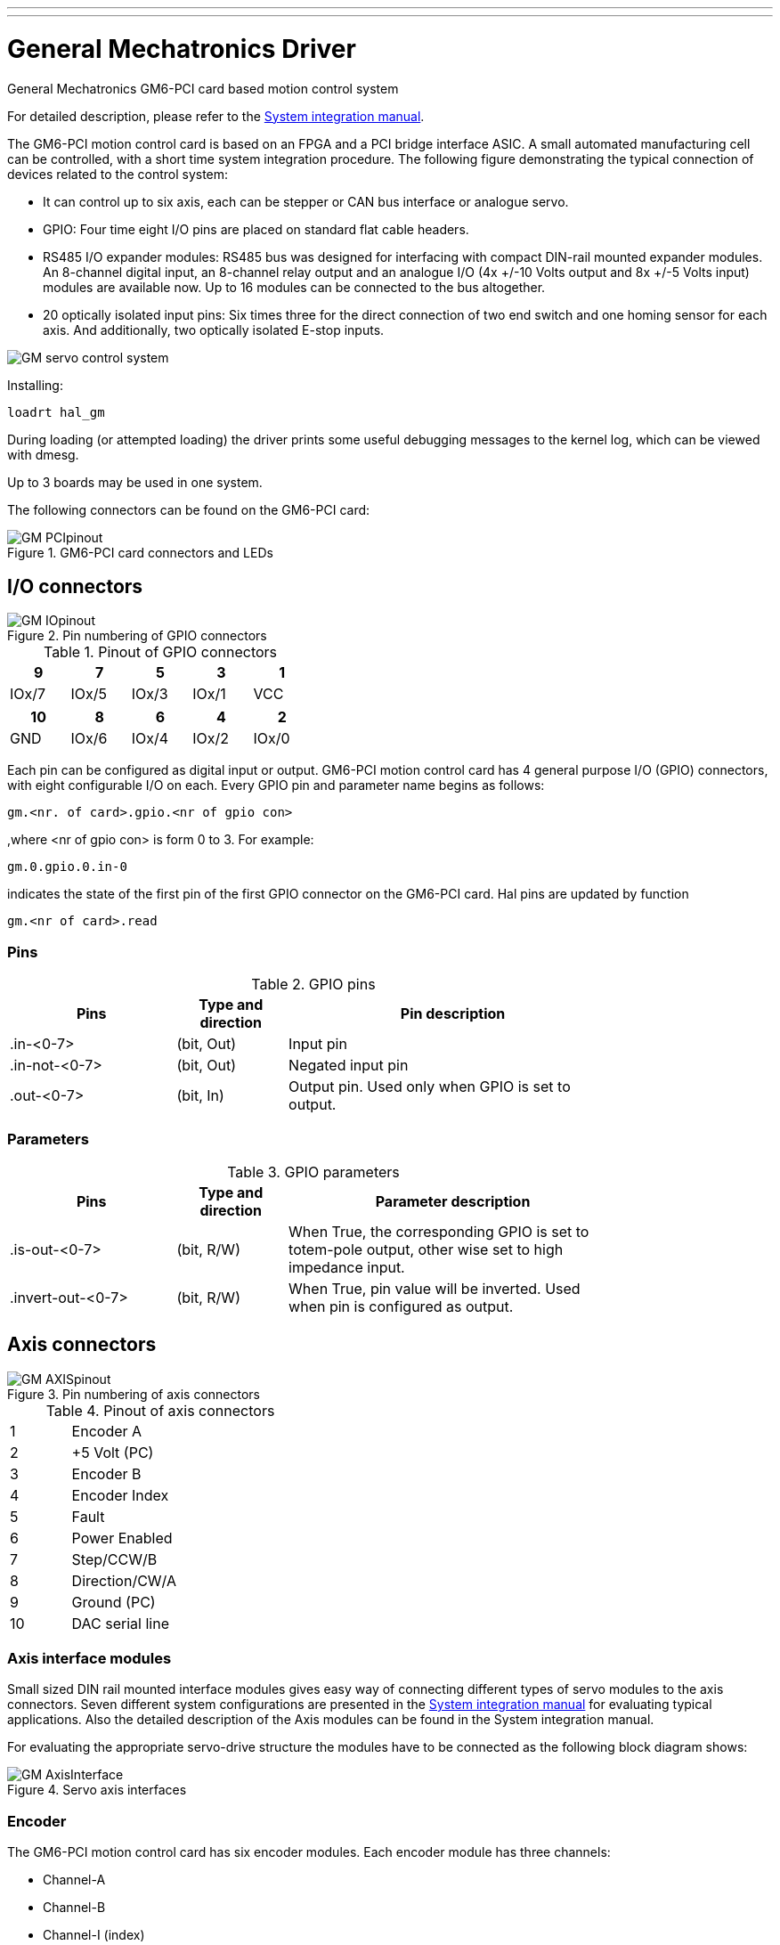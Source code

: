---
---

:skip-front-matter:

:imagesdir: /docs/drivers/images

= General Mechatronics Driver
:toc:
[[cha:gm-driver]] (((General Mechatronics Driver)))

General Mechatronics GM6-PCI card based motion control system

For detailed description, please refer to the http://www.generalmechatronics.com/data/products/robot_controller/PCI_UserManual_eng.pdf[System integration manual].

The GM6-PCI motion control card is based on an FPGA and a PCI bridge 
interface ASIC. A small automated manufacturing cell can be controlled, 
with a short time system integration procedure. The following figure 
demonstrating the typical connection of devices related to the control 
system:

*  It can control up to six axis, each can be stepper or CAN bus 
   interface or analogue servo.
 
*  GPIO: Four time eight I/O pins are placed on standard flat cable headers.

*  RS485 I/O expander modules: RS485 bus was designed for interfacing 
   with compact DIN-rail mounted expander modules. An 8-channel digital input, 
   an 8-channel relay output and an analogue I/O (4x +/-10 Volts output and 8x 
   +/-5 Volts input) modules are available now. Up to 16 modules can be 
   connected to the bus altogether.
   
*  20 optically isolated input pins: Six times three for the direct 
   connection of two end switch and one homing sensor for each axis. And 
   additionally, two optically isolated E-stop inputs.

image::GMsystem.png[align="center", scaledwidth="70%",alt="GM servo control system"]

Installing:
----
loadrt hal_gm
----

During loading (or attempted loading) the driver prints some useful 
debugging messages to the kernel log, which can be viewed with dmesg.

Up to 3 boards may be used in one system.

The following connectors can be found on the GM6-PCI card:

.GM6-PCI card connectors and LEDs(((pci-card connectors)))[[fig:PCI-card-connectors]]

image::GM_PCIpinout.png[align="center",scaledwidth="70%"]


== I/O connectors

.Pin numbering of GPIO connectors(((pin-numbering-gpio)))[[fig:pin-numbering-gpio]]

image::GM_IOpinout.png[align="center"]

.Pinout of GPIO connectors[[table:gpio-pinout]](((gpio-pinout)))

[width="40%", options="header", cols="5*^"]
|========================================
| 9     | 7     | 5     | 3     | 1
| IOx/7 | IOx/5 | IOx/3 | IOx/1 | VCC
|========================================

[width="40%", options="header", cols="5*^"]
|========================================
| 10  | 8     | 6     | 4     | 2
| GND | IOx/6 | IOx/4 | IOx/2 | IOx/0
|========================================

Each pin can be configured as digital input or output. 
GM6-PCI motion control card has 4 general purpose I/O 
(GPIO) connectors, with eight configurable I/O on each. 
Every GPIO pin and parameter name begins as follows:

----
gm.<nr. of card>.gpio.<nr of gpio con>
----

,where <nr of gpio con> is form 0 to 3. For example:

----
gm.0.gpio.0.in-0
----

indicates the state of the first pin of the first GPIO 
connector on the GM6-PCI card. Hal pins are updated by function

----
gm.<nr of card>.read
----

=== Pins

.GPIO pins[[table:gpio-pins]](((gpio-pins)))

[width="80%", options="header", cols="<3,^2,<6"]
|========================================
| Pins | Type and direction | Pin description
| .in-<0-7> | (bit, Out) | Input pin
| .in-not-<0-7> | (bit, Out) | Negated input pin
| .out-<0-7> | (bit, In) | Output pin. Used only when GPIO is set to output.
|========================================

=== Parameters

.GPIO parameters[[table:gpio-parameters]](((gpio-parameters)))

[width="80%", options="header", cols="<3,^2,<6"]
|========================================
| Pins              | Type and direction | Parameter description
| .is-out-<0-7>     | (bit, R/W)         | When True, the corresponding GPIO is set to totem-pole output, other wise set to high impedance input.
| .invert-out-<0-7> | (bit, R/W)         | When True, pin value will be inverted. Used when pin is configured as output.
|========================================

== Axis connectors

.Pin numbering of axis connectors(((pin-numbering-axis)))[[fig:pin-numbering-axis]]

image::GM_AXISpinout.png[align="center"]

.Pinout of axis connectors[[table:axis-pinout]](((axis-pinout)))

[width="40%", cols="^1,<4"]
|========================================
| 1  | Encoder A
| 2  | +5 Volt (PC)
| 3  | Encoder B
| 4  | Encoder Index
| 5  | Fault
| 6  | Power Enabled
| 7  | Step/CCW/B
| 8  | Direction/CW/A
| 9  | Ground (PC)
| 10 | DAC serial line
|========================================

=== Axis interface modules

Small sized DIN rail mounted interface modules gives easy way of connecting 
different types of servo modules to the axis connectors. 
Seven different system configurations are presented in the 
http://www.generalmechatronics.com/data/products/robot_controller/PCI_UserManual_eng.pdf[System integration manual] 
for evaluating typical applications. Also the detailed description of the 
Axis modules can be found in the System integration manual.

For evaluating the appropriate servo-drive structure the modules 
have to be connected as the following block diagram shows:

.Servo axis interfaces(((axis-iterface)))[[fig:axis-iterface]]

image::GM_AxisInterface.png[align="center", scaledwidth="100%"]


=== Encoder

The GM6-PCI motion control card has six encoder modules. 
Each encoder module has three channels:

*  Channel-A
*  Channel-B
*  Channel-I (index)

It is able to count quadrature encoder signals or step/dir signals. 
Each encoder module is connected to the inputs of the corresponding 
RJ50 axis connector.

Every encoder pin and parameter name begins as follows:

----
gm.<nr. of card>.encoder.<nr of axis>
----

,where <nr of axis> is form 0 to 5. For example:

----
gm.0.encoder.0.position
----

refers to the position of encoder module of axis 0.

The GM6-PCI card counts the encoder signal independently from Machinekit. 
Hal pins are updated by function:

----
gm.<nr of card>.read
----

==== Pins

.Encoder pins[[table:encoder-pins]](((encoder-pins)))

[width="80%", options="header", cols="<3,^2,<6"]
|========================================
| Pins               | Type and direction | Pin description
| .reset             | (bit, In)          | When True, resets counts and position to zero.
| .rawcounts         | (s32, Out)         | The raw count is the counts, but unaffected by reset or the index pulse.
| .counts            | (s32, Out)         | Position in encoder counts.
| .position          | (float, Out)       | Position in scaled units (=.counts/.position-scale).
| .index-enabled     | (bit, IO)          | When True, counts and position are rounded or reset 
                                            (depends on index-mode) on next rising edge of channel-I. 
											Every time position is reset because of Index, index-enabled 
											pin is set to 0 and remain 0 until connected hal pin does 
											not set it.
| .velocity          | (float, Out)       | Velocity in scaled units per second. GM encoder uses high 
                                            frequency hardware timer to measure time between encoder 
											pulses in order to calculate velocity. It greatly reduces 
											quantization noise as compared to simply differentiating 
											the position output. When the measured velocity is below 
											min-velocity-estimate, the velocity output is 0.
|========================================

==== Parameters

.Encoder parameters[[table:encoder-parameters]](((encoder-parameters)))

[width="80%", options="header", cols="<3,^2,<6"]
|========================================
| Parameters          | Type and Read/Write | Parameter description
| .counter-mode       | (bit, R/W)          | When True, the counter counts each rising edge of the 
                                              channel-A input to the direction determined by channel-B. 
			 	 							  This is useful for counting the output of a single channel 
			 								  (non-quadrature) or step/dir signal sensor. When false, it 
											  counts in quadrature mode.
| .index-mode         | (bit, R/W)          | When True and .index-enabled is also true, .counts and 
                                              .position are rounded (based on .counts-per-rev) at rising 
											  edge of channel-I. This is useful to correct few pulses 
											  error caused by noise. In round mode, it is essential to 
											  set .counts-per-rev parameter correctly. When .index-mode 
											  is False and .index-enabled is true, .counts and .position 
											  are reset at channel-I pulse.
| .counts-per-rev     | (s32, R/V)          | Determine how many counts are between two index pulses. It 
                                              is used only in round mode, so when both .index-enabled and 
											  .index-mode parameters are True. GM encoder process encoder signal 
											  in 4x mode, so for example in case of a 500 CPR encoder it should 
											  be set to 2000. This parameter can be easily measured by setting 
											  .index-enabled True and .index-mode False (so that .counts resets 
											  at channel-I pulse), than move axis by hand and see the maximum 
						    				  magnitude of .counts pin in halmeter.
| .index-invert       | (bit, R/W)          | When True, channel-I event (reset or round) occur on falling 
                                              edge of channel-I signal, otherwise on rising edge.
| .min-speed-estimate | (float, R/W)        | Determine the minimum measured velocity magnitude at which 
                                              .velocity will be set as nonzero. Setting this parameter too 
											  low will cause it to take a long time for velocity to go to zero 
											  after encoder pulses have stopped arriving.
| .position-scale     | (float, R/W)        | Scale in counts per length unit. .position=.counts/.position-scale. 
                                              For example, if position-scale is 2000, then 1000 counts of the 
											  encoder will produce a position of 0.5 units.
|========================================

==== HAL example

Setting encoder module of axis 0 to receive 500 CPR quadrature encoder signal and use reset to round position.

----
setp gm.0.encoder.0.counter-mode 0         # 0: quad, 1: stepDir
setp gm.0.encoder.0.index-mode 1           # 0: reset pos at index, 1:round pos at index
setp gm.0.encoder.0.counts-per-rev 2000      # GM process encoder in 4x mode, 4x500=2000
setp gm.0.encoder.0.index-invert 0
setp gm.0.encoder.0.min-speed-estimate 0.1 # in position unit/s
setp gm.0.encoder.0.position-scale 20000   # 10 encoder rev cause the machine to 
                                             move one position unit (10x2000)
----

Connect encoder position to Machinekit position feedback:

----
net Xpos-fb gm.0.encoder.0.position => axis.0.motor-pos-fb
----

=== Stepgen module

The GM6-PCI motion control card has six stepgen modules, one for each axis. 
Each module has two output signals. It can produce Step/Direction, 
Up/Down or Quadrature (A/B) pulses. Each stepgen module is connected 
to the pins of the corresponding RJ50 axis connector.

Every stepgen pin and parameter name begins as follows:

----
gm.<nr. of card>.stepgen.<nr of axis>
----

,where nr of axis is form 0 to 5. For example:

----
gm.0.stepgen.0.position-cmd
----

refers to the position command of stepgen module of axis 0 on card 0.

The GM6-PCI card generates step pulses independently from Machinekit. 
Hal pins are updated by function

----
gm.<nr of card>.write
----

<<<

==== Pins

.Stepgen module pins[[table:stepgen-pins]](((stepgen-pins)))

[width="80%", options="header", cols="<3,^2,<6"]
|========================================
| Pins               | Type and direction | Pin description
| .enable            | (bit, In)          | Stepgen produces pulses only when this pin is true.
| .count-fb          | (s32, Out)         | Position feedback in counts unit.
| .position-fb       | (float, Out)       | Position feedback in position unit.
| .position-cmd      | (float, In)        | Commanded position in position units. Used in position mode only.
| .velocity-cmd      | (float, In)        | Commanded velocity in position units per second. Used in velocity mode only.
|========================================

==== Parameters

.Stepgen module parameters[[table:stepgen-parameters]](((stepgen-parameters)))

[width="80%", options="header", cols="<3,^2,<6"]
|========================================
| Parameters         | Type and Read/Write | Parameter description
| .step-type         | (u32, R/W)          | When 0, module produces Step/Dir signal. When 1, it 
                                             produces Up/Down step signals. And when it is 2, it 
											 produces quadrature output signals.
| .control-type      | (bit, R/W)          | When True, .velocity-cmd is used as reference and velocity 
                                             control calculate pulse rate output. When False, .position-cmd 
											 is used as reference and position control calculate pulse rate output.
| .invert-step1      | (bit, R/W)          | Invert the output of channel 1 (Step signal in StepDir mode)
| .invert-step2      | (bit, R/W)          | Invert the output of channel 2 (Dir signal in StepDir mode)
| .maxvel            | (float, R/W)        | Maximum velocity in position units per second. If it is set to 0.0, 
                                             .maxvel parameter is ignored.
| .maxaccel          | (float, R/W)        | Maximum acceleration in position units per second squared. If 
                                             it is set to 0.0, .maxaccel parameter is ignored.
| .position-scale    | (float, R/W)        | Scale in steps per length unit.
| .steplen           | (u32, R/W)          | Length of step pulse in nano-seconds.
| .stepspace         | (u32, R/W)          | Minimum time between two step pulses in nano-seconds.
| .dirdelay          | (u32, R/W)          | Minimum time between step pulse and direction change in nano-seconds.
|========================================

<<<

For evaluating the appropriate values see the timing diagrams below:

.Reference signal timing diagrams(((refsig-timing-diagram)))[[fig:refsig-timing-diagram]]

image::GM_RefSignals.png[align="center", scaledwidth="70%"]

==== HAL example

Setting stepgen module of axis 0 to generate 1000 step pulse per position unit:

----
setp gm.0.stepgen.0.step-type 0         # 0:stepDir, 1:UpDown, 2:Quad
setp gm.0.stepgen.0.control-type 0      # 0:Pos. control, 1:Vel. Control
setp gm.0.stepgen.0.invert-step1 0
setp gm.0.stepgen.0.invert-step2 0
setp gm.0.stepgen.0.maxvel 0            # do not set maxvel for step 
                                        # generator, let interpolator control it.
setp gm.0.stepgen.0.maxaccel 0          # do not set max acceleration for 
                                        # step generator, let interpolator control it.
setp gm.0.stepgen.0.position-scale 1000 # 1000 step/position unit
setp gm.0.stepgen.0.steplen 1000        # 1000 ns = 1 us
setp gm.0.stepgen.0.stepspace1000       # 1000 ns = 1 us
setp gm.0.stepgen.0.dirdelay 2000       # 2000 ns = 2 us
----

Connect stepgen to axis 0 position reference and enable pins:

----
net Xpos-cmd axis.0.motor-pos-cmd => gm.0.stepgen.0.position-cmd
net Xen axis.0.amp-enable-out => gm.0.stepgen.0.enable
----

=== Enable and Fault signals

The GM6-PCI motion control card has one enable output and one fault 
input HAL pins, both are connected to each RJ50 axis connector 
and to the CAN connector.

Hal pins are updated by function:

----
gm.<nr of card>.read
----

==== Pins

.Enable and Fault signal pins[[table:enable-pins]](((enable-pins)))

[width="80%", options="header", cols="<3,^2,<6"]
|========================================
| Pins                         | Type and direction | Pin description
| gm.<nr of card>.power-enable | (bit, In)          | If this pin is True,

                                                      * and Watch Dog Timer is not expired
                                                      * and there is no power fault
                                                      Then power enable pins of axis- and CAN connectors 
													  are set to high, otherwise set to low.
| gm.<nr of card>.power-fault  | (bit, Out)         | Power fault input.
|========================================

=== Axis DAC

The GM6-PCI motion control card has six serial axis DAC driver modules, 
one for each axis. Each module is connected to the pin of the 
corresponding RJ50 axis connector.
Every axis DAC pin and parameter name begins as follows:

----
gm.<nr. of card>.dac.<nr of axis>
----

,where nr of axis is form 0 to 5. For example:

----
gm.0.dac.0.value
----

refers to the output voltage of DAC module of axis 0.
Hal pins are updated by function:

----
gm.<nr of card>.write
----

<<<

==== Pins

.Axis DAC pins[[table:dac-pins]](((dac-pins)))

[width="80%", options="header", cols="<3,^2,<6"]
|========================================
| Pins    | Type and direction | Pin description
| .enable | (bit, In)          | Enable DAC output. When enable is 
                                 false, DAC output is 0.0 V.
| .value  | (float, In)         | Value of DAC output in Volts.
|========================================

==== Parameters

.Axis DAC parameters[[table:dac-parameters]](((dac-parameters)))

[width="80%", options="header", cols="<3,^2,<6"]
|========================================
| Parameters     | Type and direction | Parameter description
| .offset        | (float, R/W)       | Offset is added to the value before 
                                        the hardware is updated
| .high-limit    | (float, R/W)       | Maximum output voltage of the 
                                        hardware in volts.
| .low-limit     | (float, R/W)       | Minimum output voltage of the 
                                        hardware in volts.
| .invert-serial | (float, R/W)       | GM6-PCI card is communicating with DAC 
                                        hardware via fast serial communication 
										to highly reduce time delay compared to 
										PWM. DAC module is recommended to be 
										isolated which is negating serial 
										communication line. In case of isolation, 
										leave this parameter to default (0), 
										while in case of none-isolation, set 
										this parameter to 1.
|========================================

== CAN-bus servo amplifiers

The GM6-PCI motion control card has CAN module to drive CAN 
servo amplifiers. Implementation of higher level protocols 
like CANopen is further development. Currently GM produced 
power amplifiers has upper level driver which export pins 
and parameters to HAL. They receive position reference and 
provide encoder feedback via CAN bus.

The frames are standard (11 bit) ID frames, with 4 byte data length. 
Tha baud rate is 1 Mbit.
The position commad IDs for axis 0..5 are 0x10..0x15.
The position feedback IDs for axis 0..5 are 0x20..0x25.

These configuration can be changed with the modifivation 
of hal_gm.c and recompiling Machinekit.

Every CAN pin and parameter name begins as follows:

----
gm.<nr. of card>.can-gm.<nr of axis>
----

,where <nr of axis> is form 0 to 5. For example:

----
gm.0.can-gm.0.position
----

refers to the output position of axis 0 in position units.

Hal pins are updated by function:

----
gm.<nr of card>.write
----

<<<

=== Pins

.CAN module pins[[table:can-pins]](((can-pins)))

[width="80%", options="header", cols="<3,^2,<6"]
|========================================
| Pins               | Type and direction | Pin description
| .enable            | (bit, In)          | Enable sending position references.
| .position-cmd      | (float, In)        | Commanded position in position units.
| .position-fb       | (float, In)        | Feed back position in position units.
|========================================

=== Parameters

.CAN module parameters[[table:can-parameters]](((can-parameters)))

[width="80%", options="header", cols="<3,^2,<6"]
|========================================
| Parameters         | Type and direction | Parameter description
| .position-scale    | (float, R/W)       | Scale in per length unit.
|========================================

== Watchdog timer

Watchdog timer resets at function:

----
gm.<nr of card>.read
----

=== Pins

.Watchdog pins[[table:watchdog-pins]](((watchdog-pins)))

[width="80%", options="header", cols="<3,^2,<6"]
|========================================
| Pins                             | Type and direction | Pin description
| gm.<nr of card>.watchdog-expired | (bit, Out)         | Indicates that watchdog timer is expired.
|========================================

Watchdog timer overrun causes the set of power-enable to low in hardware.

=== Parameters

.Watchdog parameters[[table:watchdog-parameters]](((watchdog-parameters)))

[width="80%", options="header", cols="<3,^2,<6"]
|========================================
| Parameters                          | Type and direction | Parameter description
| gm.<nr of card>.watchdog-enable     | (bit, R/W)         | Enable watchdog timer. 
                                                             It is strongly recommended to 
														     enable watchdog timer, because 
														     it can disables all the servo 
														     amplifiers by pulling down all 
														     enable signal in case of PC error.
| gm.<nr of card>.watchdog-timeout-ns | (float, R/W)       | Time interval in within the 
                                                             gm.<nr of card>.read function 
															 must be executed. The gm.<nr of card>.read 
															 is typically added to servo-thread, so 
															 watch timeout is typically set to 3 times 
															 of the servo period.
|========================================

== End-, homing- and E-stop switches

.Pin numbering of homing & end switch connector(((pin-numbering-endsw)))[[fig:pin-numbering-endsw]]

image::GM_ENDSWpinout.png[align="center"]

.End- and homing switch connector pinout[[table:end-and-homing-switch-connector-pinout]](((end-and-homing-switch-connector-pinout)))

[width="100%", options="header", cols="2*^.^1,11*^.^2"]
|========================================
| *25* | *23* | *21*   | *19*   | *17*      | *15*   | *13*   | *11*      | *9*    | *7*    | *5*       | *3*      | *1*
2+| GND       | 1/End- | 2/End+ | 2/Hom-ing | 3/End- | 4/End+ | 4/Hom-ing | 5/End- | 6/End+ | 6/Hom-ing | E-Stop 2 | V+ (Ext.)
|========================================

[width="100%", options="header", cols="2*^.^1,11*^.^2"]
|========================================
| *26* | *24* | *22*   | *20*      | *18*   | *16*   | *14*      | *12*   | *10*   | *8*       | *6*    | *4*      | *2*
2+| GND       | 1/End+ | 1/Hom-ing | 2/End- | 3/End+ | 3/Hom-ing | 4/End- | 5/End+ | 5/Hom-ing | 6/End- | E-Stop 1 | V+ (Ext.)
|========================================

The GM6-PCI motion control card has two limit- and one homing switch input for each axis. All the names of these pins begin as follows:

----
gm.<nr. of card>.axis.<nr of axis>
----

,where nr of axis is form 0 to 5. For example:

----
gm.0.axis.0.home-sw-in
----

indicates the state of the axis 0 home switch.

Hal pins are updated by function:

----
gm.<nr of card>.read
----

=== Pins

.End- and homing switch pins[[table:end-and-homing-switch-pins]](((end-and-homing-switch-pins)))

[width="80%", options="header", cols="<3,^2,<6"]
|========================================
| Pins               | Type and direction | Pin description
| .home-sw-in        | (bit, Out)         | Home switch input
| .home-sw-in-not    | (bit, Out)         | Negated home switch input
| .neg-lim-sw-in     | (bit, Out)         | Negative limit switch input
| .neg-lim-sw-in-not | (bit, Out)         | Negated negative limit switch input
| .pos-lim-sw-in     | (bit, Out)         | Positive limit switch input
| .pos-lim-sw-in-not | (bit, Out)         | Negated positive limit switch input
|========================================

=== Parameters

.E-stop switch parameters[[table:e-stop-switch-parameters]](((e-stop-switch-parameters)))

[width="80%", options="header", cols="<3,^2,<6"]
|========================================
| Parameters            | Type and direction | Parameter description
| gm.0.estop.0.in       | (bit, Out)         | Estop 0 input
| gm.0.estop.0.in-not   | (bit, Out)         | Negated Estop 0 input
| gm.0.estop.1.in       | (bit, Out)         | Estop 1 input
| gm.0.estop.1.in-not   | (bit, Out)         | Negated Estop 1 input
|========================================

== Status LEDs

=== CAN
Color: Orange

*  Blink, during data communication.
*  On, when any of the buffers are full - communication error.
*  Off, when no data communication.

=== RS485
Color: Orange

*  Blink, during initialization of modules on the bus
*  On, when the data communication is up between all initialized modules.
*  Off, when any of the initialized modules dropped off because of an error.

=== EMC
Color: White

*  Blink, when Machinekit is running.
*  Otherwise off.

=== Boot
Color: Green

*  On, when system booted successfully.
*  Otherwise off.

=== Error
Color: Red

*  Off, when there is no fault in the system.
*  Blink, when PCI communication error.
*  On, when watchdog timer overflowed.

== RS485 I/O expander modules

These modules were developed for expanding the I/O and function 
capability along an RS485 line of the GM6-PCI motion control card.

Available module types:

*  8-channel relay output module - gives eight NO-NC relay output 
   on a three pole terminal connector for each channel.
*  8-channel digital input module - gives eight optical 
   isolated digital input pins.
*  8 channel ADC and 4-channel DAC module - gives four digital-to-analogue 
   converter outputs and eight analogue-to-digital inputs. 
   This module is also optically isolated from the GM6-PCI card.

*Automatic node recognizing:*

Each node connected to the bus was recognized by the GM6-PCI card automatically. 
During starting Machinekit, the driver export pins and parameters of all 
available modules automatically.

*Fault handling:*

If a module does not answer regularly the GM6-PCI card drops down the module.
If a module with output do not gets data with correct CRC regularly, the 
module switch to error sate (green LED blinking), and turns all outputs 
to error sate.

*Connecting the nodes:*

The modules on the bus have to be connected in serial topology, with 
termination resistors on the end. The start of the topology is the PCI 
card, and the end is the last module.

.Connecting the RS485 nodes to the GM6-PCI card(((connecting-rs485)))[[fig:connecting-rs485]]

image::GM_RS485topology.png[align="center", scaledwidth="60%"]

*Adressing:*

Each node on the bus has a 4 bit unique address that can be set with a red DIP switch.

*Status LED:*

A green LED indicates the status of the module:

*  Blink, when the module is only powered, but not jet identified, or when module is dropped down.
*  Off, during identification (computer is on, but Machinekit not started)
*  On, when it communicates continuously.


=== Relay output module

For pinout, connection and electrical charasteristics of the module, please refer to the
http://www.generalmechatronics.com/data/products/robot_controller/PCI_UserManual_eng.pdf[System integration manual].

All the pins and parameters are updated by the following function:

----
gm.<nr. of card>.rs485
----

It should be added to servo thread or other thread with 
larger period to avoid CPU overload.
Every RS485 module pin and parameter name begins as follows:

----
gm.<nr. of card>.rs485.<modul ID>
----

,where <modul ID> is form 00 to 15.

==== Pins

.Relay output module pins[[table:rs485-relay-pins]](((rs485-relay-pins)))

[width="80%", options="header", cols="<3,^2,<6"]
|========================================
| Pins                | Type and direction | Pin description
| .relay-<0-7>        | (bit, Out)         | Output pin for relay
|========================================

==== Parameters

.Relay output module parameters[[table:rs485-relay-parameters]](((rs485-relay-parameters)))

[width="80%", options="header", cols="<3,^2,<6"]
|========================================
| Parameters          | Type and direction | Parameter description
| .invert-relay-<0-7> | (bit, R/W)         | Negate relay output pin
|========================================

==== HAL example

----
gm.0.rs485.0.relay-0 # First relay of the node.
gm.0                 # Means the first GM6-PCI motion control card (PCI card address = 0)
.rs485.0             # Select node with address 0 on the RS485 bus
.relay-0             # Select the first relay
----

=== Digital input module

For pinout, connection and electrical charasteristics of the module, please refer to the
http://www.generalmechatronics.com/data/products/robot_controller/PCI_UserManual_eng.pdf[System integration manual].

All the pins and parameters are updated by the following function:

----
gm.<nr. of card>.rs485
----

It should be added to servo thread or other thread with larger period to avoid CPU overload.
Every RS485 module pin and parameter name begins as follows:

----
gm.<nr. of card>.rs485.<modul ID>
----

,where <modul ID> is form 00 to 15.

==== Pins

.Digital input output module pins[[table:rs485-input-pins]](((rs485-input-pins)))

[width="80%", options="header", cols="<3,^2,<6"]
|========================================
| Pins                | Type and direction | Pin description
| .in-<0-7>           | (bit, Out)         | Input pin
| .in-not-<0-7>       | (bit, Out)         | Negated input pin
|========================================

==== HAL example

----
gm.0.rs485.0.in-0 # First input of the node.
# gm.0     - Means the first GM6-PCI motion control card (PCI card address = 0)
# .rs485.0 - Select node with address 0 on the RS485 bus
# .in-0    - Select the first digital input module
----

=== DAC & ADC module

For pinout, connection and electrical charasteristics of the module, please refer to the
http://www.generalmechatronics.com/data/products/robot_controller/PCI_UserManual_eng.pdf[System integration manual].

All the pins and parameters are updated by the following function:

----
gm.<nr. of card>.rs485
----

It should be added to servo thread or other thread with larger period to avoid CPU overload.
Every RS485 module pin and parameter name begins as follows:

----
gm.<nr. of card>.rs485.<modul ID>
----

,where <modul ID> is form 00 to 15.

==== Pins

.DAC & ADC module pins[[table:rs485-dacadc-pins]](((rs485-dacadc-pins)))

[width="80%", options="header", cols="<3,^2,<6"]
|========================================
| Pins                | Type and direction | Pin description
| .adc-<0-7>          | (float, Out)       | Value of ADC input in Volts.
| .dac-enable-<0-3>   | (bit, In)          | Enable DAC output. When enable is 
                                             false DAC output is set to 0.0 V.
| .dac-<0-3>          | (float, In)        | Value of DAC output in Volts.
|========================================

==== Parameters

.DAC & ADC module parameters[[table:rs485-dacadc-parameters]](((rs485-dacadc-parameters)))

[width="80%", options="header", cols="<3,^2,<6"]
|========================================
| Parameters            | Type and direction | Parameter description
| .adc-scale-<0-7>      | (float, R/W)       | The input voltage will be multiplied by 
                                               scale before being output to .adc- pin.
| .adc-offset-<0-7>     | (float, R/W)       | Offset is subtracted from the hardware input 
                                               voltage after the scale multiplier has been applied.
| .dac-offset-<0-3>     | (float, R/W)       | Offset is added to the value before the hardware is updated.
| .dac-high-limit-<0-3> | (float, R/W)       | Maximum output voltage of the hardware in volts.
| .dac-low-limit-<0-3>  | (float, R/W)       | Minimum output voltage of the hardware in volts. 
|========================================

==== HAL example

----
gm.0.rs485.0.adc-0 # First analogue channel of the node.
# gm.0     - Means the first GM6-PCI motion control card (PCI card address = 0)
# .rs485.0 - Select node with address 0 on the RS485 bus
# .adc-0   - Select the first analogue input of the module
----

=== Teach Pendant module

For pinout, connection and electrical charasteristics of the module, please refer to the
http://www.generalmechatronics.com/data/products/robot_controller/PCI_UserManual_eng.pdf[System integration manual].

All the pins and parameters are updated by the following function:

----
gm.<nr. of card>.rs485
----

It should be added to servo thread or other thread with larger period to avoid CPU overload.
Every RS485 module pin and parameter name begins as follows:

----
gm.<nr. of card>.rs485.<modul ID>
----

,where <modul ID> is form 00 to 15. Note that on the Teach Pendant module it cannot be changed, and pre-programmed as zero. Upon request it can be delivered with firmware pre-programmed different ID.

==== Pins

.Teach Pendant module pins[[table:rs485-teachpendant-pins]](((rs485-teachpendant-pins)))

[width="80%", options="header", cols="<3,^2,<6"]
|========================================
| Pins                | Type and direction | Pin description
| .adc-<0-5>          | (float, Out)       | Value of ADC input in Volts.
| .enc-reset          | (bit, In)          | When True, resets counts and position to zero.
| .enc-counts         | (s32, Out)         | Position in encoder counts.
| .enc-rawcounts      | (s32, Out)         | The raw count is the counts, but unaffected by reset.
| .enc-position       | (float, Out)       | Position in scaled units (=.enc-counts/.enc-position-scale).
| .in-<0-7>           | (bit, Out)         | Input pin
| .in-not-<0-7>       | (bit, Out)         | Negated input pin
|========================================

==== Parameters

.Teach Pendant module parameters[[table:rs485-teachpendant-parameters]](((rs485-teachpendant-parameters)))

[width="80%", options="header", cols="<3,^2,<6"]
|========================================
| Parameters            | Type and direction | Parameter description
| .adc-scale-<0-5>      | (float, R/W)       | The input voltage will be multiplied by 
                                               scale before being output to .adc- pin.
| .adc-offset-<0-5>     | (float, R/W)       | Offset is subtracted from the hardware input 
                                               voltage after the scale multiplier has been applied.
| .enc-position-scale   | (float, R/W)       | Scale in per length unit.
|========================================

==== HAL example

----
gm.0.rs485.0.adc-0 # First analogue channel of the node.
# gm.0     - Means the first GM6-PCI motion control card (PCI card address = 0)
# .rs485.0 - Select node with address 0 on the RS485 bus
# .adc-0   - Select the first analogue input of the module
----


== Errata

=== GM6-PCI card Errata

The revision number in this section refers to the revision of the GM6-PCI card device.

==== Rev. 1.2

*  Error:
The PCI card do not boot, when Axis 1. END B switch is active (low).
Found on November 16, 2013.

*  Reason:
This switch is connected to a boot setting pin of FPGA

*  Problem fix/workaround:
Use other switch pin, or connect only normally open switch to this switch input pin.
